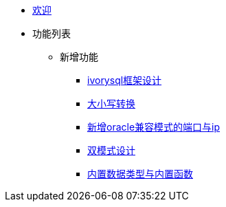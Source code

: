 * xref:Devs/welcome.adoc[欢迎]
* 功能列表
** 新增功能
*** xref:Devs/1.adoc[ivorysql框架设计]
*** xref:Devs/2.adoc[大小写转换]
*** xref:Devs/3.adoc[新增oracle兼容模式的端口与ip]
*** xref:Devs/4.adoc[双模式设计]
*** xref:Devs/5.adoc[内置数据类型与内置函数]
